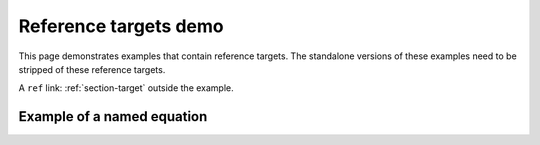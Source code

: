 Reference targets demo
======================

This page demonstrates examples that contain reference targets.
The standalone versions of these examples need to be stripped of these reference targets.

.. example:: Header reference target example
   :tags: reference target

   This example includes section headers with reference targets.

   .. _section-target:

   Section title
   -------------

   Contents of the section.

   Link to the header: :ref:`section-target`.

   Link to a header outside the example: :ref:`section-2-target`.

A ``ref`` link: :ref:`section-target` outside the example.

.. _section-2-target:

Example of a named equation
---------------------------

.. example:: Named equation
   :tags: reference target

   .. math:: e^{i\pi} + 1 = 0
      :label: euler

   The Euler equation :math:numref:`euler`.
